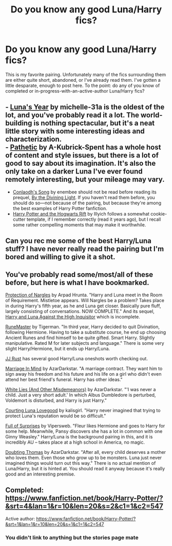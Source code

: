 #+TITLE: Do you know any good Luna/Harry fics?

* Do you know any good Luna/Harry fics?
:PROPERTIES:
:Score: 7
:DateUnix: 1405753261.0
:DateShort: 2014-Jul-19
:FlairText: Request
:END:
This is my favorite pairing. Unfortunately many of the fics surrounding them are either quite short, abandoned, or I've already read them. I've gotten a little desparate, enough to post here. To the point: do any of you know of completed or in-progress-with-an-active-author Luna/Harry fics?


** - [[https://www.fanfiction.net/s/1500318/1/Luna-s-Year][Luna's Year]] by michelle-31a is the oldest of the lot, and you've probably read it a lot. The world-building is nothing spectacular, but it's a neat little story with some interesting ideas and characterization.\\
- [[https://www.fanfiction.net/s/5241798/1/Pathetic][Pathetic]] by A-Kubrick-Spent has a whole host of content and style issues, but there is a lot of good to say about its imagination. It's also the only take on a darker Luna I've ever found remotely interesting, but your mileage may vary.
- [[https://www.fanfiction.net/s/5971274/1/Conlaodh-s-Song][Conlaodh's Song]] by enembee should not be read before reading its prequel, [[https://www.fanfiction.net/s/5201703/1/By-the-Divining-Light][By the Divining Light]]. If you haven't read them before, you should do so---not because of the pairing, but because they're among the best examples of Harry Potter fanfiction.
- [[http://www.harrypotterfanfiction.com/viewstory.php?psid=116462][Harry Potter and the Hogwarts Rift]] by Illyich follows a somewhat cookie-cutter template, if I remember correctly (read it years ago), but I recall some rather compelling moments that may make it worthwhile.
:PROPERTIES:
:Author: Aristause
:Score: 3
:DateUnix: 1405812835.0
:DateShort: 2014-Jul-20
:END:


** Can you rec me some of the best Harry/Luna stuff? I have never really read the pairing but I'm bored and willing to give it a shot.
:PROPERTIES:
:Author: OilersRiders15
:Score: 2
:DateUnix: 1405755125.0
:DateShort: 2014-Jul-19
:END:


** You've probably read some/most/all of these before, but here is what I have bookmarked.

[[https://www.fanfiction.net/s/7352166/1/Protection-From-Nargles][Protection of Nargles]] by Arpad Hrunta. "Harry and Luna meet in the Room of Requirement. Mistletoe appears. Will Nargles be a problem? Takes place in during Harry's fifth year, as he and Luna get closer. Basically pure fluff, largely consisting of conversations. NOW COMPLETE." And its sequel, [[https://www.fanfiction.net/s/7725072/1/Harry-and-Luna-Against-the-High-Inquisitor][Harry and Luna Against the High Inquisitor]] which is incomplete.

[[https://www.fanfiction.net/s/5077573/1/RuneMaster][RuneMaster]] by Tigerman. "In third year, Harry decided to quit Divination, following Hermione. Having to take a substitute course, he end up choosing Ancient Runes and find himself to be quite gifted. Smart Harry. Slightly manipulative. Rated M for later subjects and language." There is some very slight Harry/Hermione, but it ends up Harry/Luna.

[[https://www.fanfiction.net/u/1327362/JJ-Rust][JJ Rust]] has several good Harry/Luna oneshots worth checking out.

[[http://archiveofourown.org/works/565797][Marriage In Mind]] by AzarDarkstar. "A marriage contract. They want him to sign away his freedom and his future and his life on a girl who didn't even attend her best friend's funeral. Harry has other ideas."

[[http://archiveofourown.org/works/565778][White Lies (And Other Misdemeanors)]] by AzarDarkstar. "'I was never a child. Just a very short adult.' In which Albus Dumbledore is perturbed, Voldemort is disturbed, and Harry is just Harry."

[[http://archiveofourown.org/works/387057][Courting Luna Lovegood]] by kalisgirl. "Harry never imagined that trying to protect Luna's reputation would be so difficult."

[[http://archiveofourown.org/works/99714][Full of Surprises]] by Vipersweb. "Fleur likes Hermione and goes to Harry for some help. Meanwhile, Pansy discovers she has a lot in common with one Ginny Weasley." Harry/Luna is the background pairing in this, and it is incredibly AU -- takes place at a high school in America, no magic.

[[http://archiveofourown.org/works/565801][Doubting Thomas]] by AzarDarkstar. "After all, every child deserves a mother who loves them. Even those who grow up to be monsters. Luna just never imagined things would turn out this way." There is no actual mention of Luna/Harry, but it is hinted at. You should read it anyway because it's really good and an interesting premise.
:PROPERTIES:
:Author: practical_cat
:Score: 1
:DateUnix: 1406056250.0
:DateShort: 2014-Jul-22
:END:


** Completed: [[https://www.fanfiction.net/book/Harry-Potter/?&srt=4&lan=1&r=10&len=20&s=2&c1=1&c2=547]]

Active author: [[https://www.fanfiction.net/book/Harry-Potter/?&srt=1&lan=1&r=10&len=20&s=1&c1=1&c2=547]]
:PROPERTIES:
:Score: -1
:DateUnix: 1405768105.0
:DateShort: 2014-Jul-19
:END:

*** You didn't link to anything but the stories page mate
:PROPERTIES:
:Author: Admiral_Sarcasm
:Score: 1
:DateUnix: 1406085752.0
:DateShort: 2014-Jul-23
:END:
